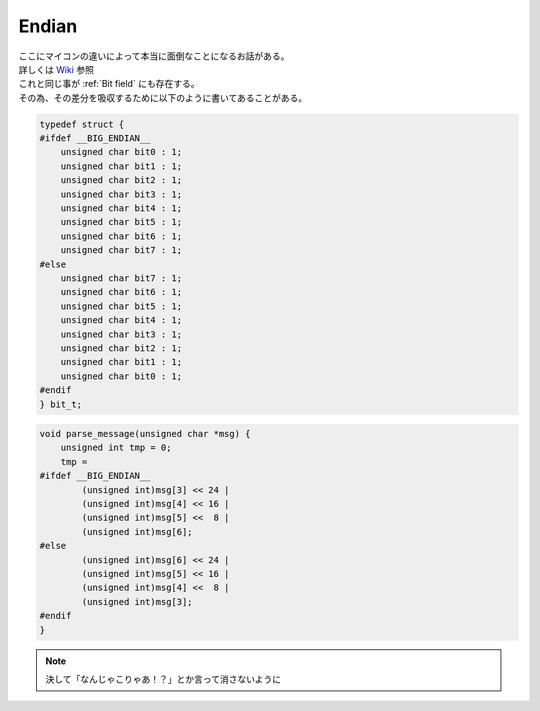 .. index:: Endian

.. _Endian:

Endian
===========
| ここにマイコンの違いによって本当に面倒なことになるお話がある。
| 詳しくは `Wiki <https://ja.wikipedia.org/wiki/%E3%82%A8%E3%83%B3%E3%83%87%E3%82%A3%E3%82%A2%E3%83%B3>`_ 参照
| これと同じ事が :ref:`Bit field` にも存在する。
| その為、その差分を吸収するために以下のように書いてあることがある。

.. code-block:: c

    typedef struct {
    #ifdef __BIG_ENDIAN__
        unsigned char bit0 : 1;
        unsigned char bit1 : 1;
        unsigned char bit2 : 1;
        unsigned char bit3 : 1;
        unsigned char bit4 : 1;
        unsigned char bit5 : 1;
        unsigned char bit6 : 1;
        unsigned char bit7 : 1;
    #else
        unsigned char bit7 : 1;
        unsigned char bit6 : 1;
        unsigned char bit5 : 1;
        unsigned char bit4 : 1;
        unsigned char bit3 : 1;
        unsigned char bit2 : 1;
        unsigned char bit1 : 1;
        unsigned char bit0 : 1;
    #endif
    } bit_t;

.. code-block:: c

    void parse_message(unsigned char *msg) {
        unsigned int tmp = 0;
        tmp =
    #ifdef __BIG_ENDIAN__
            (unsigned int)msg[3] << 24 |
            (unsigned int)msg[4] << 16 |
            (unsigned int)msg[5] <<  8 |
            (unsigned int)msg[6];
    #else
            (unsigned int)msg[6] << 24 |
            (unsigned int)msg[5] << 16 |
            (unsigned int)msg[4] <<  8 |
            (unsigned int)msg[3];
    #endif
    }

.. note:: 決して「なんじゃこりゃあ！？」とか言って消さないように
